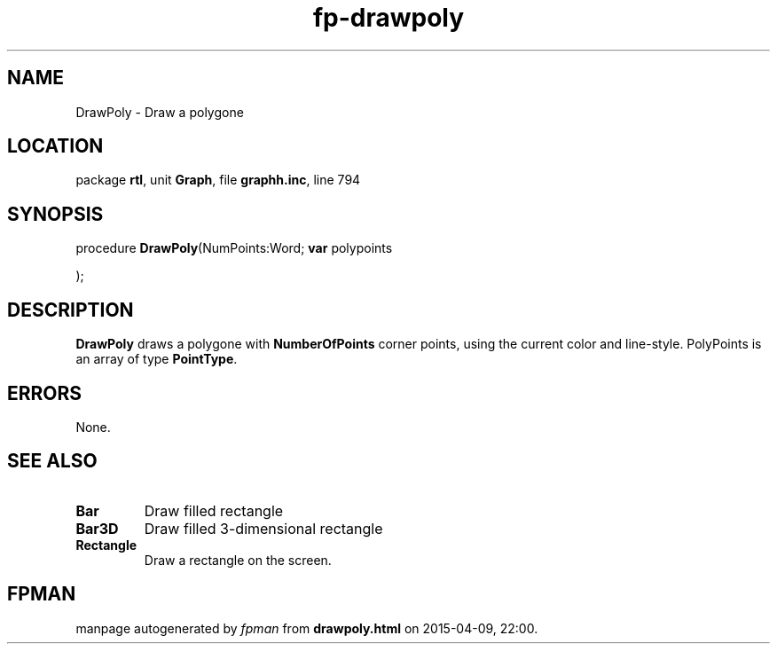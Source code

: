 .\" file autogenerated by fpman
.TH "fp-drawpoly" 3 "2014-03-14" "fpman" "Free Pascal Programmer's Manual"
.SH NAME
DrawPoly - Draw a polygone
.SH LOCATION
package \fBrtl\fR, unit \fBGraph\fR, file \fBgraphh.inc\fR, line 794
.SH SYNOPSIS
procedure \fBDrawPoly\fR(NumPoints:Word; \fBvar\fR polypoints


);
.SH DESCRIPTION
\fBDrawPoly\fR draws a polygone with \fBNumberOfPoints\fR corner points, using the current color and line-style. PolyPoints is an array of type \fBPointType\fR.


.SH ERRORS
None.


.SH SEE ALSO
.TP
.B Bar
Draw filled rectangle
.TP
.B Bar3D
Draw filled 3-dimensional rectangle
.TP
.B Rectangle
Draw a rectangle on the screen.

.SH FPMAN
manpage autogenerated by \fIfpman\fR from \fBdrawpoly.html\fR on 2015-04-09, 22:00.

